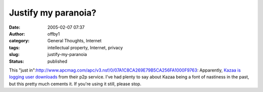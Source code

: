 Justify my paranoia?
####################
:date: 2005-02-07 07:37
:author: offby1
:category: General Thoughts, Internet
:tags: intellectual property, Internet, privacy
:slug: justify-my-paranoia
:status: published

This "just
in":http://www.apcmag.com/apc/v3.nsf/0/07A1C8CA269E79B5CA256FA1000F9763:
Apparently, `Kazaa is logging user
downloads <http://yro.slashdot.org/article.pl?sid=05/02/07/0646237&tid=158&tid=123&tid=95&tid=187>`__
from their p2p service. I've had plenty to say about Kazaa being a font
of nastiness in the past, but this pretty much cements it. If you're
using it still, please stop.
